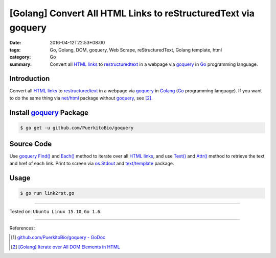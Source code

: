 [Golang] Convert All HTML Links to reStructuredText via goquery
###############################################################

:date: 2016-04-12T22:53+08:00
:tags: Go, Golang, DOM, goquery, Web Scrape, reStructuredText, Golang template,
       html
:category: Go
:summary: Convert all `HTML links`_ to restructuredtext_ in a webpage via
          goquery_ in Go_ programming language.


Introduction
++++++++++++

Convert all `HTML links`_ to restructuredtext_ in a webpage via goquery_ in
Golang_ (Go_ programming language). If you want to do the same thing via
`net/html`_ package without goquery_, see [2]_.


Install goquery_ Package
++++++++++++++++++++++++

.. code-block:: bash

  $ go get -u github.com/PuerkitoBio/goquery


Source Code
+++++++++++

Use goquery_ `Find()`_ and `Each()`_ method to iterate over all `HTML links`_,
and use `Text()`_ and `Attr()`_ method to retrieve the text and href of each
link. Print to screen via os.Stdout_ and `text/template`_ package.

.. show_github_file:: siongui userpages content/code/go-html-links-to-rst/link2rst.go


Usage
+++++

.. code-block:: bash

  $ go run link2rst.go


----

Tested on: ``Ubuntu Linux 15.10``, ``Go 1.6``.

----

References:

.. [1] `github.com/PuerkitoBio/goquery - GoDoc <https://godoc.org/github.com/PuerkitoBio/goquery>`_

.. [2] `[Golang] Iterate over All DOM Elements in HTML <{filename}../10/go-iterate-over-all-dom-elements-in-html%en.rst>`_

.. _Go: https://golang.org/
.. _Golang: https://golang.org/
.. _goquery: https://github.com/PuerkitoBio/goquery
.. _HTML links: http://www.w3schools.com/html/html_links.asp
.. _reStructuredText: https://www.google.com/search?q=reStructuredText
.. _Text(): https://godoc.org/github.com/PuerkitoBio/goquery#Selection.Text
.. _Attr(): https://godoc.org/github.com/PuerkitoBio/goquery#Selection.Attr
.. _Find(): https://godoc.org/github.com/PuerkitoBio/goquery#Selection.Find
.. _Each(): https://godoc.org/github.com/PuerkitoBio/goquery#Selection.Each
.. _net/html: https://godoc.org/golang.org/x/net/html
.. _os.Stdout: https://golang.org/pkg/os/#pkg-variables
.. _text/template: https://golang.org/pkg/text/template/
